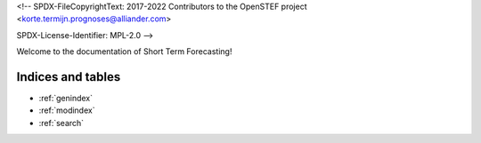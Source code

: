 <!--
SPDX-FileCopyrightText: 2017-2022 Contributors to the OpenSTEF project <korte.termijn.prognoses@alliander.com>

SPDX-License-Identifier: MPL-2.0
-->

Welcome to the documentation of Short Term Forecasting!

Indices and tables
==================

* :ref:`genindex`
* :ref:`modindex`
* :ref:`search`

